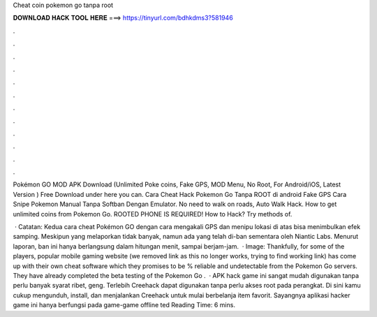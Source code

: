 Cheat coin pokemon go tanpa root



𝐃𝐎𝐖𝐍𝐋𝐎𝐀𝐃 𝐇𝐀𝐂𝐊 𝐓𝐎𝐎𝐋 𝐇𝐄𝐑𝐄 ===> https://tinyurl.com/bdhkdms3?581946



.



.



.



.



.



.



.



.



.



.



.



.

Pokémon GO MOD APK Download (Unlimited Poke coins, Fake GPS, MOD Menu, No Root, For Android/iOS, Latest Version ) Free Download under here you can. Cara Cheat Hack Pokemon Go Tanpa ROOT di android Fake GPS Cara Snipe Pokemon Manual Tanpa Softban Dengan Emulator. No need to walk on roads, Auto Walk Hack. How to get unlimited coins from Pokemon Go. ROOTED PHONE IS REQUIRED! How to Hack? Try methods of.

 · Catatan: Kedua cara cheat Pokémon GO dengan cara mengakali GPS dan menipu lokasi di atas bisa menimbulkan efek samping. Meskipun yang melaporkan tidak banyak, namun ada yang telah di-ban sementara oleh Niantic Labs. Menurut laporan, ban ini hanya berlangsung dalam hitungan menit, sampai berjam-jam.  · Image:  Thankfully, for some of the players, popular mobile gaming website (we removed link as this no longer works, trying to find working link) has come up with their own cheat software which they promises to be % reliable and undetectable from the Pokemon Go servers. They have already completed the beta testing of the Pokemon Go .  · APK hack game ini sangat mudah digunakan tanpa perlu banyak syarat ribet, geng. Terlebih Creehack dapat digunakan tanpa perlu akses root pada perangkat. Di sini kamu cukup mengunduh, install, dan menjalankan Creehack untuk mulai berbelanja item favorit. Sayangnya aplikasi hacker game ini hanya berfungsi pada game-game offline ted Reading Time: 6 mins.
